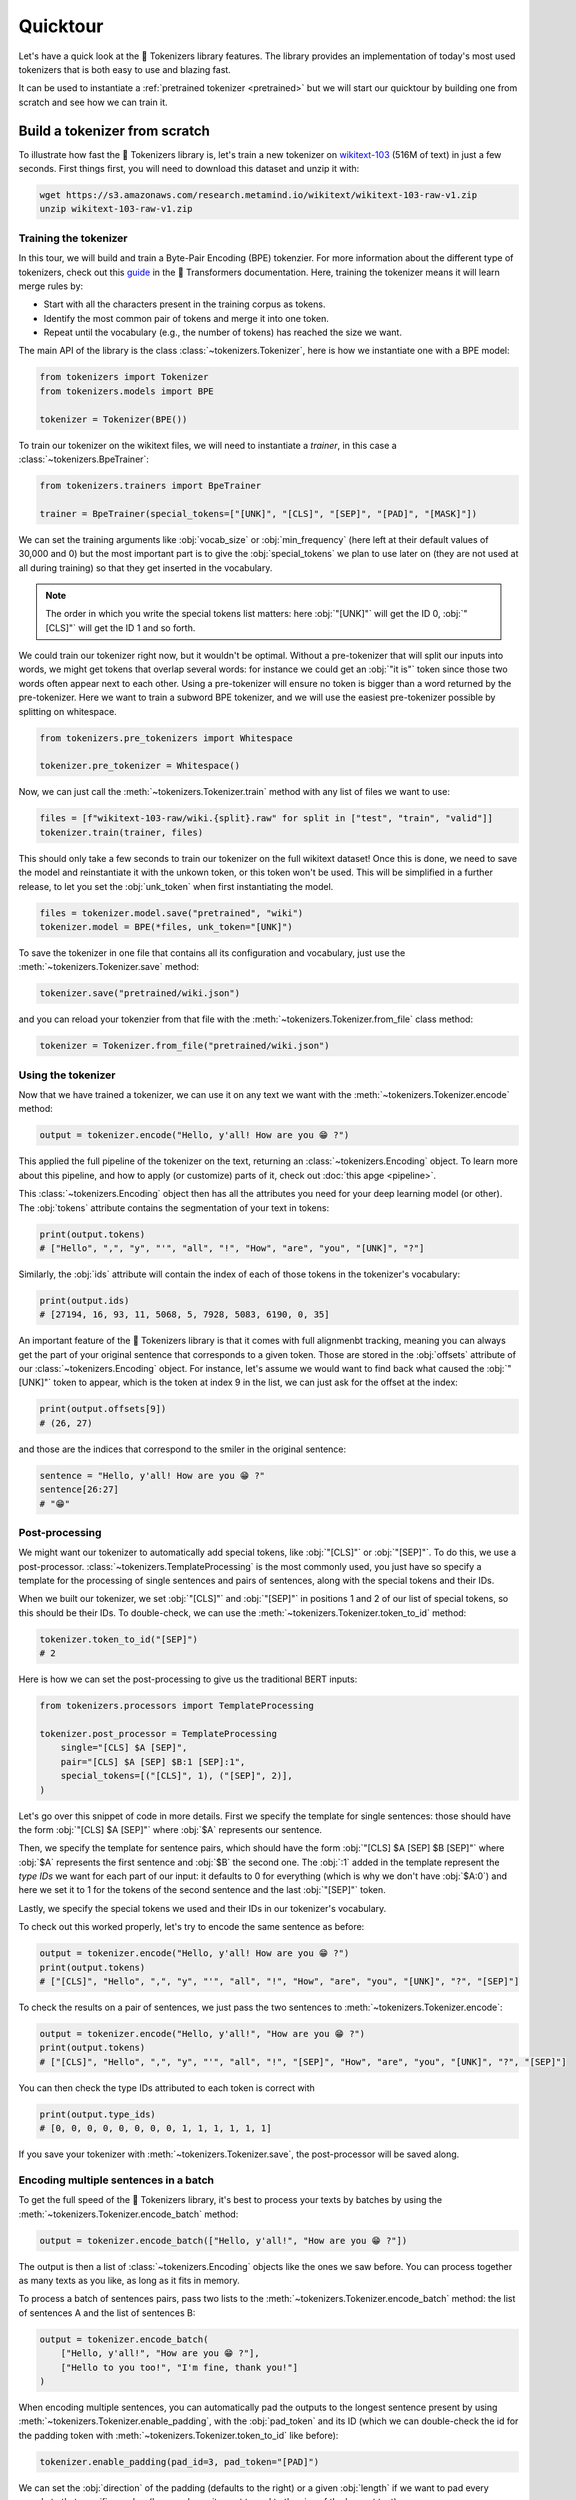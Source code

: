 Quicktour
====================================================================================================

Let's have a quick look at the 🤗 Tokenizers library features. The library provides an
implementation of today's most used tokenizers that is both easy to use and blazing fast.

It can be used to instantiate a :ref:`pretrained tokenizer <pretrained>` but we will start our
quicktour by building one from scratch and see how we can train it.


Build a tokenizer from scratch
----------------------------------------------------------------------------------------------------

To illustrate how fast the 🤗 Tokenizers library is, let's train a new tokenizer on `wikitext-103
<https://blog.einstein.ai/the-wikitext-long-term-dependency-language-modeling-dataset/>`__ (516M of
text) in just a few seconds. First things first, you will need to download this dataset and unzip it
with:

.. code-block:: bash

    wget https://s3.amazonaws.com/research.metamind.io/wikitext/wikitext-103-raw-v1.zip
    unzip wikitext-103-raw-v1.zip

Training the tokenizer
~~~~~~~~~~~~~~~~~~~~~~~~~~~~~~~~~~~~~~~~~~~~~~~~~~~~~~~~~~~~~~~~~~~~~~~~~~~~~~~~~~~~~~~~~~~~~~~~~~~~

In this tour, we will build and train a Byte-Pair Encoding (BPE) tokenzier. For more information
about the different type of tokenizers, check out this `guide
<https://huggingface.co/transformers/tokenizer_summary.html>`__ in the 🤗 Transformers
documentation. Here, training the tokenizer means it will learn merge rules by:

- Start with all the characters present in the training corpus as tokens.
- Identify the most common pair of tokens and merge it into one token.
- Repeat until the vocabulary (e.g., the number of tokens) has reached the size we want.

The main API of the library is the class :class:`~tokenizers.Tokenizer`, here is how we instantiate
one with a BPE model:

.. code-block:: python

    from tokenizers import Tokenizer
    from tokenizers.models import BPE

    tokenizer = Tokenizer(BPE())

To train our tokenizer on the wikitext files, we will need to instantiate a `trainer`, in this case
a :class:`~tokenizers.BpeTrainer`:

.. code-block:: python

    from tokenizers.trainers import BpeTrainer

    trainer = BpeTrainer(special_tokens=["[UNK]", "[CLS]", "[SEP]", "[PAD]", "[MASK]"])

We can set the training arguments like :obj:`vocab_size` or :obj:`min_frequency` (here left at their
default values of 30,000 and 0) but the most important part is to give the :obj:`special_tokens` we
plan to use later on (they are not used at all during training) so that they get inserted in the
vocabulary.

.. note::

    The order in which you write the special tokens list matters: here :obj:`"[UNK]"` will get the
    ID 0, :obj:`"[CLS]"` will get the ID 1 and so forth.

We could train our tokenizer right now, but it wouldn't be optimal. Without a pre-tokenizer that
will split our inputs into words, we might get tokens that overlap several words: for instance we
could get an :obj:`"it is"` token since those two words often appear next to each other. Using a
pre-tokenizer will ensure no token is bigger than a word returned by the pre-tokenizer. Here we want
to train a subword BPE tokenizer, and we will use the easiest pre-tokenizer possible by splitting
on whitespace.

.. code-block:: python

    from tokenizers.pre_tokenizers import Whitespace

    tokenizer.pre_tokenizer = Whitespace()

Now, we can just call the :meth:`~tokenizers.Tokenizer.train` method with any list of files we want
to use:

.. code-block:: python

    files = [f"wikitext-103-raw/wiki.{split}.raw" for split in ["test", "train", "valid"]]
    tokenizer.train(trainer, files)

This should only take a few seconds to train our tokenizer on the full wikitext dataset! Once this
is done, we need to save the model and reinstantiate it with the unkown token, or this token won't
be used. This will be simplified in a further release, to let you set the :obj:`unk_token` when
first instantiating the model.

.. code-block:: python

    files = tokenizer.model.save("pretrained", "wiki")
    tokenizer.model = BPE(*files, unk_token="[UNK]")

To save the tokenizer in one file that contains all its configuration and vocabulary, just use the
:meth:`~tokenizers.Tokenizer.save` method:

.. code-block:: python

    tokenizer.save("pretrained/wiki.json")

and you can reload your tokenzier from that file with the :meth:`~tokenizers.Tokenizer.from_file`
class method:

.. code-block:: python

    tokenizer = Tokenizer.from_file("pretrained/wiki.json")

Using the tokenizer
~~~~~~~~~~~~~~~~~~~~~~~~~~~~~~~~~~~~~~~~~~~~~~~~~~~~~~~~~~~~~~~~~~~~~~~~~~~~~~~~~~~~~~~~~~~~~~~~~~~~

Now that we have trained a tokenizer, we can use it on any text we want with the
:meth:`~tokenizers.Tokenizer.encode` method:

.. code-block:: python

    output = tokenizer.encode("Hello, y'all! How are you 😁 ?")

This applied the full pipeline of the tokenizer on the text, returning an
:class:`~tokenizers.Encoding` object. To learn more about this pipeline, and how to apply (or
customize) parts of it, check out :doc:`this apge <pipeline>`.

This :class:`~tokenizers.Encoding` object then has all the attributes you need for your deep
learning model (or other). The :obj:`tokens` attribute contains the segmentation of your text in
tokens:

.. code-block:: python

    print(output.tokens)
    # ["Hello", ",", "y", "'", "all", "!", "How", "are", "you", "[UNK]", "?"]

Similarly, the :obj:`ids` attribute will contain the index of each of those tokens in the
tokenizer's vocabulary:

.. code-block:: python

    print(output.ids)
    # [27194, 16, 93, 11, 5068, 5, 7928, 5083, 6190, 0, 35]

An important feature of the 🤗 Tokenizers library is that it comes with full alignmenbt tracking,
meaning you can always get the part of your original sentence that corresponds to a given token.
Those are stored in the :obj:`offsets` attribute of our :class:`~tokenizers.Encoding` object. For
instance, let's assume we would want to find back what caused the :obj:`"[UNK]"` token to appear,
which is the token at index 9 in the list, we can just ask for the offset at the index:

.. code-block:: python

    print(output.offsets[9])
    # (26, 27)

and those are the indices that correspond to the smiler in the original sentence:

.. code-block:: python

    sentence = "Hello, y'all! How are you 😁 ?"
    sentence[26:27]
    # "😁"

Post-processing
~~~~~~~~~~~~~~~~~~~~~~~~~~~~~~~~~~~~~~~~~~~~~~~~~~~~~~~~~~~~~~~~~~~~~~~~~~~~~~~~~~~~~~~~~~~~~~~~~~~~

We might want our tokenizer to automatically add special tokens, like :obj:`"[CLS]"` or
:obj:`"[SEP]"`. To do this, we use a post-processor. :class:`~tokenizers.TemplateProcessing` is the
most commonly used, you just have so specify a template for the processing of single sentences and
pairs of sentences, along with the special tokens and their IDs.

When we built our tokenizer, we set :obj:`"[CLS]"` and :obj:`"[SEP]"` in positions 1 and 2 of our
list of special tokens, so this should be their IDs. To double-check, we can use the
:meth:`~tokenizers.Tokenizer.token_to_id` method:

.. code-block:: python

    tokenizer.token_to_id("[SEP]")
    # 2

Here is how we can set the post-processing to give us the traditional BERT inputs:

.. code-block:: python

    from tokenizers.processors import TemplateProcessing

    tokenizer.post_processor = TemplateProcessing
        single="[CLS] $A [SEP]",
        pair="[CLS] $A [SEP] $B:1 [SEP]:1",
        special_tokens=[("[CLS]", 1), ("[SEP]", 2)],
    )

Let's go over this snippet of code in more details. First we specify the template for single
sentences: those should have the form :obj:`"[CLS] $A [SEP]"` where :obj:`$A` represents our
sentence.

Then, we specify the template for sentence pairs, which should have the form
:obj:`"[CLS] $A [SEP] $B [SEP]"` where :obj:`$A` represents the first sentence and :obj:`$B` the
second one. The :obj:`:1` added in the template represent the `type IDs` we want for each part of
our input: it defaults to 0 for everything (which is why we don't have :obj:`$A:0`) and here we set
it to 1 for the tokens of the second sentence and the last :obj:`"[SEP]"` token.

Lastly, we specify the special tokens we used and their IDs in our tokenizer's vocabulary.

To check out this worked properly, let's try to encode the same sentence as before:

.. code-block:: python

    output = tokenizer.encode("Hello, y'all! How are you 😁 ?")
    print(output.tokens)
    # ["[CLS]", "Hello", ",", "y", "'", "all", "!", "How", "are", "you", "[UNK]", "?", "[SEP]"]

To check the results on a pair of sentences, we just pass the two sentences to
:meth:`~tokenizers.Tokenizer.encode`:

.. code-block:: python

    output = tokenizer.encode("Hello, y'all!", "How are you 😁 ?")
    print(output.tokens)
    # ["[CLS]", "Hello", ",", "y", "'", "all", "!", "[SEP]", "How", "are", "you", "[UNK]", "?", "[SEP]"]

You can then check the type IDs attributed to each token is correct with

.. code-block:: python

    print(output.type_ids)
    # [0, 0, 0, 0, 0, 0, 0, 0, 1, 1, 1, 1, 1, 1]

If you save your tokenizer with :meth:`~tokenizers.Tokenizer.save`, the post-processor will be saved
along.

Encoding multiple sentences in a batch
~~~~~~~~~~~~~~~~~~~~~~~~~~~~~~~~~~~~~~~~~~~~~~~~~~~~~~~~~~~~~~~~~~~~~~~~~~~~~~~~~~~~~~~~~~~~~~~~~~~~

To get the full speed of the 🤗 Tokenizers library, it's best to process your texts by batches by
using the :meth:`~tokenizers.Tokenizer.encode_batch` method:

.. code-block:: python

    output = tokenizer.encode_batch(["Hello, y'all!", "How are you 😁 ?"])

The output is then a list of :class:`~tokenizers.Encoding` objects like the ones we saw before. You
can process together as many texts as you like, as long as it fits in memory.

To process a batch of sentences pairs, pass two lists to the
:meth:`~tokenizers.Tokenizer.encode_batch` method: the list of sentences A and the list of sentences
B:

.. code-block:: python

    output = tokenizer.encode_batch(
        ["Hello, y'all!", "How are you 😁 ?"],
        ["Hello to you too!", "I'm fine, thank you!"]
    )

When encoding multiple sentences, you can automatically pad the outputs to the longest sentence
present by using :meth:`~tokenizers.Tokenizer.enable_padding`, with the :obj:`pad_token` and its ID
(which we can double-check the id for the padding token with
:meth:`~tokenizers.Tokenizer.token_to_id` like before):

.. code-block:: python

    tokenizer.enable_padding(pad_id=3, pad_token="[PAD]")

We can set the :obj:`direction` of the padding (defaults to the right) or a given :obj:`length` if
we want to pad every sample to that specific number (here we leave it unset to pad to the size of
the longest text).

.. code-block:: python

    output = tokenizer.encode_batch(["Hello, y'all!", "How are you 😁 ?"])
    print(output[1].tokens)
    # ["[CLS]", "How", "are", "you", "[UNK]", "?", "[SEP]", "[PAD]"]

In this case, the `attention mask` generated by the tokenizer takes the padding into account:

.. code-block:: python

    print(output[1].attention_mask)
    [1, 1, 1, 1, 1, 1, 1, 0]

.. _pretrained:

Using a pretrained tokenizer
----------------------------------------------------------------------------------------------------

You can also use a pretrained tokenizer directly in, as long as you have its vocabulary file. For
instance, here is how to get the classic pretrained BERT tokenizer:

.. code-block:: python

    from tokenizers import ByteLevelBPETokenizer

    tokenizer = BertWordPieceTokenizer("bert-base-uncased-vocab.txt", lowercase=True)

as long as you have downloaded the file `bert-base-uncased-vocab.txt` with

.. code-block:: bash

    wget https://s3.amazonaws.com/models.huggingface.co/bert/bert-base-uncased-vocab.txt

.. note::

    Better support for pretrained tokenizers is coming in a next release, so expect this API to
    change soon.

